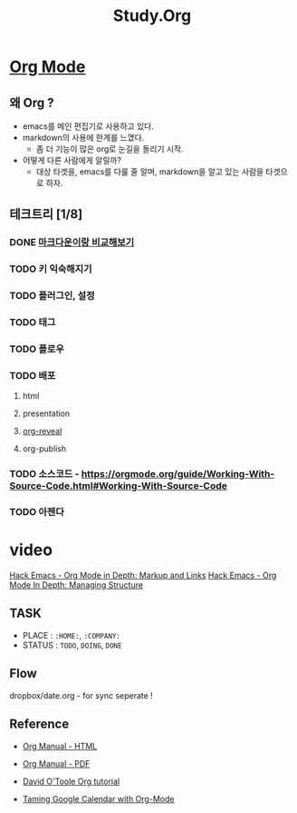 #+TITLE: Study.Org

* [[https://orgmode.org/][Org Mode]]

** 왜 Org ?

- emacs를 메인 편집기로 사용하고 있다.
- markdown의 사용에 한계를 느꼈다.
  - 좀 더 기능이 많은 org로 눈길을 돌리기 시작.
- 어떻게 다른 사람에게 알릴까?
  - 대상 타겟을, emacs를 다룰 줄 알며, markdown을 알고 있는 사람을 타겟으로 하자.

** 테크트리 [1/8]
*** DONE [[./org_vs_markdown.org][마크다운이랑 비교해보기]]
*** TODO 키 익숙해지기
*** TODO 플러그인, 설정
*** TODO 태그
*** TODO 플로우
*** TODO 배포
**** html
**** presentation
**** [[https://github.com/yjwen/org-reveal][org-reveal]]
**** org-publish
*** TODO 소스코드 - https://orgmode.org/guide/Working-With-Source-Code.html#Working-With-Source-Code
*** TODO 아젠다



* video
[[https://www.youtube.com/watch?v=VTh_Xgt69-E][Hack Emacs - Org Mode in Depth: Markup and Links]]
[[https://www.youtube.com/watch?v=nsGYet02bEk][Hack Emacs - Org Mode In Depth: Managing Structure]]


** TASK
- PLACE : ~:HOME:~, ~:COMPANY:~
- STATUS :  ~TODO~, ~DOING~, ~DONE~

** Flow
dropbox/date.org - for sync
seperate !

** Reference
- [[https://orgmode.org/org.html][Org Manual - HTML]]
- [[https://orgmode.org/org.pdf][Org Manual - PDF]]
- [[http://orgmode.org/worg/org-tutorials/orgtutorial_dto.html][David O'Toole Org tutorial]]

- [[http://jameswilliams.be/blog/2016/01/11/Taming-Your-GCal.html][Taming Google Calendar with Org-Mode]]
